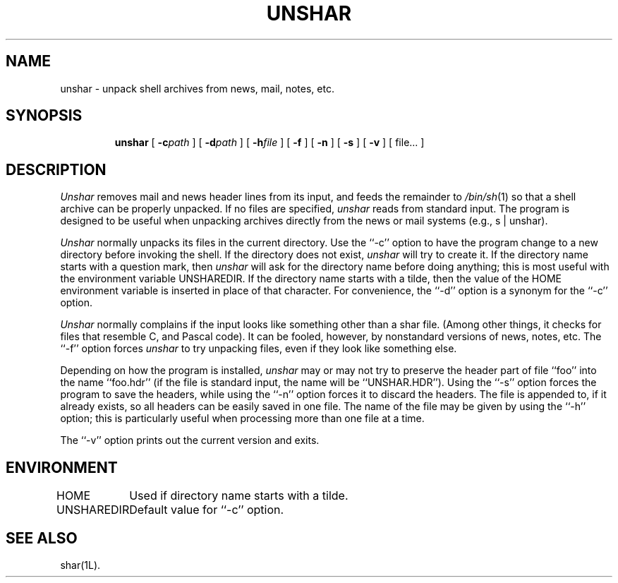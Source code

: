 .TH UNSHAR 1L
''' $Id: unshar.man,v 3.0.3.2 1993/08/25 17:05:02 ram Exp $
'''
''' $Log: unshar.man,v $
''' Revision 3.0.3.2  1993/08/25  17:05:02  ram
''' patch12: cleanup checkin for RCS 5.6
'''
''' Revision 3.0.3.1  91/01/21  11:38:52  ram
''' 3.0 baseline (ram).
''' 
'''
.SH NAME
unshar \- unpack shell archives from news, mail, notes, etc.
.SH SYNOPSIS
.RS
.na
.ti -.5i
.B unshar
[
.BI \-c\| path
] [
.BI \-d\| path
] [
.BI \-h\| file
] [
.B \-f
] [
.B \-n
] [
.B \-s
] [
.B \-v
] [ file... ]
.ad
.RE
.SH DESCRIPTION
.I Unshar
removes mail and news header lines from its input, and feeds the remainder
to
.IR /bin/sh (1)
so that a shell archive can be properly unpacked.
If no files are specified,
.I unshar
reads from standard input.
The program is designed to be useful when unpacking archives directly
from the news or mail systems (e.g., s | unshar).
.PP
.I Unshar
normally unpacks its files in the current directory.
Use the ``\-c'' option to have the program change to a new directory
before invoking the shell.
If the directory does not exist,
.I unshar
will try to create it.
If the directory name starts with a question mark, then
.I unshar
will ask for the directory name before doing anything; this is most useful
with the environment variable UNSHAREDIR.
If the directory name starts with a tilde, then the value of the HOME
environment variable is inserted in place of that character.
For convenience, the ``\-d'' option is a synonym for the ``\-c'' option.
.PP
.I Unshar
normally complains if the input looks like something other than a shar file.
(Among other things, it checks for files that resemble C, and Pascal code).
It can be fooled, however, by nonstandard versions of news, notes, etc.
The ``\-f'' option forces
.I unshar
to try unpacking files, even if they look like something else.
.PP
Depending on how the program is installed,
.I unshar
may or may not try to preserve the header part of file ``foo''
into the name ``foo.hdr'' (if the file is standard input, the name
will be ``UNSHAR.HDR'').
Using the ``\-s'' option forces the program to save the headers, while
using the ``\-n'' option forces it to discard the headers.
The file is appended to, if it already exists, so all headers can be easily
saved in one file.
The name of the file may be given by using the ``\-h'' option; this is
particularly useful when processing more than one file at a time.
.PP
The ``\-v'' option prints out the current version and exits.
.SH ENVIRONMENT
.ta \w'UNSHAREDIR  'u
HOME	Used if directory name starts with a tilde.
.br
UNSHAREDIR	Default value for ``\-c'' option.
.SH "SEE ALSO"
shar(1L).
